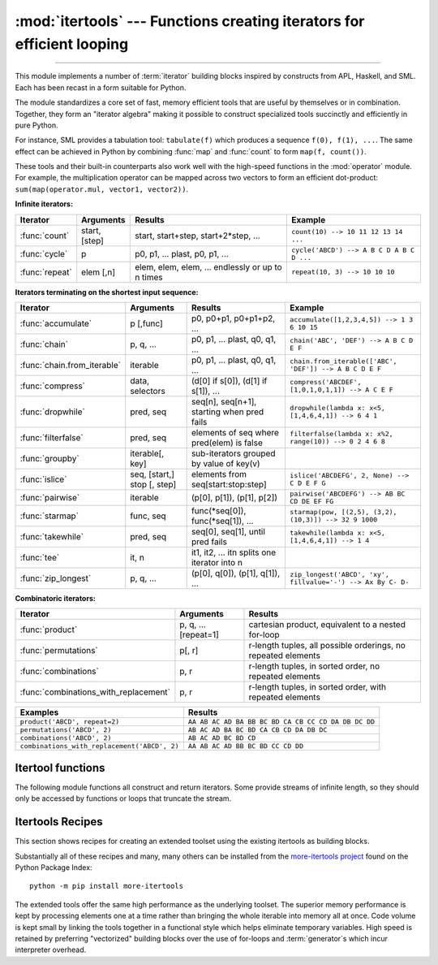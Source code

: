 :mod:`itertools` --- Functions creating iterators for efficient looping
=======================================================================

.. module:: itertools
   :synopsis: Functions creating iterators for efficient looping.

.. moduleauthor:: Raymond Hettinger <python@rcn.com>
.. sectionauthor:: Raymond Hettinger <python@rcn.com>

.. testsetup::

   from itertools import *

--------------

This module implements a number of :term:`iterator` building blocks inspired
by constructs from APL, Haskell, and SML.  Each has been recast in a form
suitable for Python.

The module standardizes a core set of fast, memory efficient tools that are
useful by themselves or in combination.  Together, they form an "iterator
algebra" making it possible to construct specialized tools succinctly and
efficiently in pure Python.

For instance, SML provides a tabulation tool: ``tabulate(f)`` which produces a
sequence ``f(0), f(1), ...``.  The same effect can be achieved in Python
by combining :func:`map` and :func:`count` to form ``map(f, count())``.

These tools and their built-in counterparts also work well with the high-speed
functions in the :mod:`operator` module.  For example, the multiplication
operator can be mapped across two vectors to form an efficient dot-product:
``sum(map(operator.mul, vector1, vector2))``.


**Infinite iterators:**

==================  =================       =================================================               =========================================
Iterator            Arguments               Results                                                         Example
==================  =================       =================================================               =========================================
:func:`count`       start, [step]           start, start+step, start+2*step, ...                            ``count(10) --> 10 11 12 13 14 ...``
:func:`cycle`       p                       p0, p1, ... plast, p0, p1, ...                                  ``cycle('ABCD') --> A B C D A B C D ...``
:func:`repeat`      elem [,n]               elem, elem, elem, ... endlessly or up to n times                ``repeat(10, 3) --> 10 10 10``
==================  =================       =================================================               =========================================

**Iterators terminating on the shortest input sequence:**

============================    ============================    =================================================   =============================================================
Iterator                        Arguments                       Results                                             Example
============================    ============================    =================================================   =============================================================
:func:`accumulate`              p [,func]                       p0, p0+p1, p0+p1+p2, ...                            ``accumulate([1,2,3,4,5]) --> 1 3 6 10 15``
:func:`chain`                   p, q, ...                       p0, p1, ... plast, q0, q1, ...                      ``chain('ABC', 'DEF') --> A B C D E F``
:func:`chain.from_iterable`     iterable                        p0, p1, ... plast, q0, q1, ...                      ``chain.from_iterable(['ABC', 'DEF']) --> A B C D E F``
:func:`compress`                data, selectors                 (d[0] if s[0]), (d[1] if s[1]), ...                 ``compress('ABCDEF', [1,0,1,0,1,1]) --> A C E F``
:func:`dropwhile`               pred, seq                       seq[n], seq[n+1], starting when pred fails          ``dropwhile(lambda x: x<5, [1,4,6,4,1]) --> 6 4 1``
:func:`filterfalse`             pred, seq                       elements of seq where pred(elem) is false           ``filterfalse(lambda x: x%2, range(10)) --> 0 2 4 6 8``
:func:`groupby`                 iterable[, key]                 sub-iterators grouped by value of key(v)
:func:`islice`                  seq, [start,] stop [, step]     elements from seq[start:stop:step]                  ``islice('ABCDEFG', 2, None) --> C D E F G``
:func:`pairwise`                iterable                        (p[0], p[1]), (p[1], p[2])                          ``pairwise('ABCDEFG') --> AB BC CD DE EF FG``
:func:`starmap`                 func, seq                       func(\*seq[0]), func(\*seq[1]), ...                 ``starmap(pow, [(2,5), (3,2), (10,3)]) --> 32 9 1000``
:func:`takewhile`               pred, seq                       seq[0], seq[1], until pred fails                    ``takewhile(lambda x: x<5, [1,4,6,4,1]) --> 1 4``
:func:`tee`                     it, n                           it1, it2, ... itn  splits one iterator into n
:func:`zip_longest`             p, q, ...                       (p[0], q[0]), (p[1], q[1]), ...                     ``zip_longest('ABCD', 'xy', fillvalue='-') --> Ax By C- D-``
============================    ============================    =================================================   =============================================================

**Combinatoric iterators:**

==============================================   ====================       =============================================================
Iterator                                         Arguments                  Results
==============================================   ====================       =============================================================
:func:`product`                                  p, q, ... [repeat=1]       cartesian product, equivalent to a nested for-loop
:func:`permutations`                             p[, r]                     r-length tuples, all possible orderings, no repeated elements
:func:`combinations`                             p, r                       r-length tuples, in sorted order, no repeated elements
:func:`combinations_with_replacement`            p, r                       r-length tuples, in sorted order, with repeated elements
==============================================   ====================       =============================================================

==============================================   =============================================================
Examples                                         Results
==============================================   =============================================================
``product('ABCD', repeat=2)``                    ``AA AB AC AD BA BB BC BD CA CB CC CD DA DB DC DD``
``permutations('ABCD', 2)``                      ``AB AC AD BA BC BD CA CB CD DA DB DC``
``combinations('ABCD', 2)``                      ``AB AC AD BC BD CD``
``combinations_with_replacement('ABCD', 2)``      ``AA AB AC AD BB BC BD CC CD DD``
==============================================   =============================================================


.. _itertools-functions:

Itertool functions
------------------

The following module functions all construct and return iterators. Some provide
streams of infinite length, so they should only be accessed by functions or
loops that truncate the stream.

.. function:: accumulate(iterable[, func, *, initial=None])

    Make an iterator that returns accumulated sums, or accumulated
    results of other binary functions (specified via the optional
    *func* argument).

    If *func* is supplied, it should be a function
    of two arguments. Elements of the input *iterable* may be any type
    that can be accepted as arguments to *func*. (For example, with
    the default operation of addition, elements may be any addable
    type including :class:`~decimal.Decimal` or
    :class:`~fractions.Fraction`.)

    Usually, the number of elements output matches the input iterable.
    However, if the keyword argument *initial* is provided, the
    accumulation leads off with the *initial* value so that the output
    has one more element than the input iterable.

    Roughly equivalent to::

        def accumulate(iterable, func=operator.add, *, initial=None):
            'Return running totals'
            # accumulate([1,2,3,4,5]) --> 1 3 6 10 15
            # accumulate([1,2,3,4,5], initial=100) --> 100 101 103 106 110 115
            # accumulate([1,2,3,4,5], operator.mul) --> 1 2 6 24 120
            it = iter(iterable)
            total = initial
            if initial is None:
                try:
                    total = next(it)
                except StopIteration:
                    return
            yield total
            for element in it:
                total = func(total, element)
                yield total

    There are a number of uses for the *func* argument.  It can be set to
    :func:`min` for a running minimum, :func:`max` for a running maximum, or
    :func:`operator.mul` for a running product.  Amortization tables can be
    built by accumulating interest and applying payments.  First-order
    `recurrence relations <https://en.wikipedia.org/wiki/Recurrence_relation>`_
    can be modeled by supplying the initial value in the iterable and using only
    the accumulated total in *func* argument::

      >>> data = [3, 4, 6, 2, 1, 9, 0, 7, 5, 8]
      >>> list(accumulate(data, operator.mul))     # running product
      [3, 12, 72, 144, 144, 1296, 0, 0, 0, 0]
      >>> list(accumulate(data, max))              # running maximum
      [3, 4, 6, 6, 6, 9, 9, 9, 9, 9]

      # Amortize a 5% loan of 1000 with 4 annual payments of 90
      >>> cashflows = [1000, -90, -90, -90, -90]
      >>> list(accumulate(cashflows, lambda bal, pmt: bal*1.05 + pmt))
      [1000, 960.0, 918.0, 873.9000000000001, 827.5950000000001]

      # Chaotic recurrence relation https://en.wikipedia.org/wiki/Logistic_map
      >>> logistic_map = lambda x, _:  r * x * (1 - x)
      >>> r = 3.8
      >>> x0 = 0.4
      >>> inputs = repeat(x0, 36)     # only the initial value is used
      >>> [format(x, '.2f') for x in accumulate(inputs, logistic_map)]
      ['0.40', '0.91', '0.30', '0.81', '0.60', '0.92', '0.29', '0.79', '0.63',
       '0.88', '0.39', '0.90', '0.33', '0.84', '0.52', '0.95', '0.18', '0.57',
       '0.93', '0.25', '0.71', '0.79', '0.63', '0.88', '0.39', '0.91', '0.32',
       '0.83', '0.54', '0.95', '0.20', '0.60', '0.91', '0.30', '0.80', '0.60']

    See :func:`functools.reduce` for a similar function that returns only the
    final accumulated value.

    .. versionadded:: 3.2

    .. versionchanged:: 3.3
       Added the optional *func* parameter.

    .. versionchanged:: 3.8
       Added the optional *initial* parameter.

.. function:: chain(*iterables)

   Make an iterator that returns elements from the first iterable until it is
   exhausted, then proceeds to the next iterable, until all of the iterables are
   exhausted.  Used for treating consecutive sequences as a single sequence.
   Roughly equivalent to::

      def chain(*iterables):
          # chain('ABC', 'DEF') --> A B C D E F
          for it in iterables:
              for element in it:
                  yield element


.. classmethod:: chain.from_iterable(iterable)

   Alternate constructor for :func:`chain`.  Gets chained inputs from a
   single iterable argument that is evaluated lazily.  Roughly equivalent to::

      def from_iterable(iterables):
          # chain.from_iterable(['ABC', 'DEF']) --> A B C D E F
          for it in iterables:
              for element in it:
                  yield element


.. function:: combinations(iterable, r)

   Return *r* length subsequences of elements from the input *iterable*.

   The combination tuples are emitted in lexicographic ordering according to
   the order of the input *iterable*. So, if the input *iterable* is sorted,
   the combination tuples will be produced in sorted order.

   Elements are treated as unique based on their position, not on their
   value.  So if the input elements are unique, there will be no repeat
   values in each combination.

   Roughly equivalent to::

        def combinations(iterable, r):
            # combinations('ABCD', 2) --> AB AC AD BC BD CD
            # combinations(range(4), 3) --> 012 013 023 123
            pool = tuple(iterable)
            n = len(pool)
            if r > n:
                return
            indices = list(range(r))
            yield tuple(pool[i] for i in indices)
            while True:
                for i in reversed(range(r)):
                    if indices[i] != i + n - r:
                        break
                else:
                    return
                indices[i] += 1
                for j in range(i+1, r):
                    indices[j] = indices[j-1] + 1
                yield tuple(pool[i] for i in indices)

   The code for :func:`combinations` can be also expressed as a subsequence
   of :func:`permutations` after filtering entries where the elements are not
   in sorted order (according to their position in the input pool)::

        def combinations(iterable, r):
            pool = tuple(iterable)
            n = len(pool)
            for indices in permutations(range(n), r):
                if sorted(indices) == list(indices):
                    yield tuple(pool[i] for i in indices)

   The number of items returned is ``n! / r! / (n-r)!`` when ``0 <= r <= n``
   or zero when ``r > n``.

.. function:: combinations_with_replacement(iterable, r)

   Return *r* length subsequences of elements from the input *iterable*
   allowing individual elements to be repeated more than once.

   The combination tuples are emitted in lexicographic ordering according to
   the order of the input *iterable*. So, if the input *iterable* is sorted,
   the combination tuples will be produced in sorted order.

   Elements are treated as unique based on their position, not on their
   value.  So if the input elements are unique, the generated combinations
   will also be unique.

   Roughly equivalent to::

        def combinations_with_replacement(iterable, r):
            # combinations_with_replacement('ABC', 2) --> AA AB AC BB BC CC
            pool = tuple(iterable)
            n = len(pool)
            if not n and r:
                return
            indices = [0] * r
            yield tuple(pool[i] for i in indices)
            while True:
                for i in reversed(range(r)):
                    if indices[i] != n - 1:
                        break
                else:
                    return
                indices[i:] = [indices[i] + 1] * (r - i)
                yield tuple(pool[i] for i in indices)

   The code for :func:`combinations_with_replacement` can be also expressed as
   a subsequence of :func:`product` after filtering entries where the elements
   are not in sorted order (according to their position in the input pool)::

        def combinations_with_replacement(iterable, r):
            pool = tuple(iterable)
            n = len(pool)
            for indices in product(range(n), repeat=r):
                if sorted(indices) == list(indices):
                    yield tuple(pool[i] for i in indices)

   The number of items returned is ``(n+r-1)! / r! / (n-1)!`` when ``n > 0``.

   .. versionadded:: 3.1


.. function:: compress(data, selectors)

   Make an iterator that filters elements from *data* returning only those that
   have a corresponding element in *selectors* that evaluates to ``True``.
   Stops when either the *data* or *selectors* iterables has been exhausted.
   Roughly equivalent to::

       def compress(data, selectors):
           # compress('ABCDEF', [1,0,1,0,1,1]) --> A C E F
           return (d for d, s in zip(data, selectors) if s)

   .. versionadded:: 3.1


.. function:: count(start=0, step=1)

   Make an iterator that returns evenly spaced values starting with number *start*. Often
   used as an argument to :func:`map` to generate consecutive data points.
   Also, used with :func:`zip` to add sequence numbers.  Roughly equivalent to::

      def count(start=0, step=1):
          # count(10) --> 10 11 12 13 14 ...
          # count(2.5, 0.5) -> 2.5 3.0 3.5 ...
          n = start
          while True:
              yield n
              n += step

   When counting with floating point numbers, better accuracy can sometimes be
   achieved by substituting multiplicative code such as: ``(start + step * i
   for i in count())``.

   .. versionchanged:: 3.1
      Added *step* argument and allowed non-integer arguments.

.. function:: cycle(iterable)

   Make an iterator returning elements from the iterable and saving a copy of each.
   When the iterable is exhausted, return elements from the saved copy.  Repeats
   indefinitely.  Roughly equivalent to::

      def cycle(iterable):
          # cycle('ABCD') --> A B C D A B C D A B C D ...
          saved = []
          for element in iterable:
              yield element
              saved.append(element)
          while saved:
              for element in saved:
                    yield element

   Note, this member of the toolkit may require significant auxiliary storage
   (depending on the length of the iterable).


.. function:: dropwhile(predicate, iterable)

   Make an iterator that drops elements from the iterable as long as the predicate
   is true; afterwards, returns every element.  Note, the iterator does not produce
   *any* output until the predicate first becomes false, so it may have a lengthy
   start-up time.  Roughly equivalent to::

      def dropwhile(predicate, iterable):
          # dropwhile(lambda x: x<5, [1,4,6,4,1]) --> 6 4 1
          iterable = iter(iterable)
          for x in iterable:
              if not predicate(x):
                  yield x
                  break
          for x in iterable:
              yield x

.. function:: filterfalse(predicate, iterable)

   Make an iterator that filters elements from iterable returning only those for
   which the predicate is ``False``. If *predicate* is ``None``, return the items
   that are false. Roughly equivalent to::

      def filterfalse(predicate, iterable):
          # filterfalse(lambda x: x%2, range(10)) --> 0 2 4 6 8
          if predicate is None:
              predicate = bool
          for x in iterable:
              if not predicate(x):
                  yield x


.. function:: groupby(iterable, key=None)

   Make an iterator that returns consecutive keys and groups from the *iterable*.
   The *key* is a function computing a key value for each element.  If not
   specified or is ``None``, *key* defaults to an identity function and returns
   the element unchanged.  Generally, the iterable needs to already be sorted on
   the same key function.

   The operation of :func:`groupby` is similar to the ``uniq`` filter in Unix.  It
   generates a break or new group every time the value of the key function changes
   (which is why it is usually necessary to have sorted the data using the same key
   function).  That behavior differs from SQL's GROUP BY which aggregates common
   elements regardless of their input order.

   The returned group is itself an iterator that shares the underlying iterable
   with :func:`groupby`.  Because the source is shared, when the :func:`groupby`
   object is advanced, the previous group is no longer visible.  So, if that data
   is needed later, it should be stored as a list::

      groups = []
      uniquekeys = []
      data = sorted(data, key=keyfunc)
      for k, g in groupby(data, keyfunc):
          groups.append(list(g))      # Store group iterator as a list
          uniquekeys.append(k)

   :func:`groupby` is roughly equivalent to::

      class groupby:
          # [k for k, g in groupby('AAAABBBCCDAABBB')] --> A B C D A B
          # [list(g) for k, g in groupby('AAAABBBCCD')] --> AAAA BBB CC D
          def __init__(self, iterable, key=None):
              if key is None:
                  key = lambda x: x
              self.keyfunc = key
              self.it = iter(iterable)
              self.tgtkey = self.currkey = self.currvalue = object()
          def __iter__(self):
              return self
          def __next__(self):
              self.id = object()
              while self.currkey == self.tgtkey:
                  self.currvalue = next(self.it)    # Exit on StopIteration
                  self.currkey = self.keyfunc(self.currvalue)
              self.tgtkey = self.currkey
              return (self.currkey, self._grouper(self.tgtkey, self.id))
          def _grouper(self, tgtkey, id):
              while self.id is id and self.currkey == tgtkey:
                  yield self.currvalue
                  try:
                      self.currvalue = next(self.it)
                  except StopIteration:
                      return
                  self.currkey = self.keyfunc(self.currvalue)


.. function:: islice(iterable, stop)
              islice(iterable, start, stop[, step])

   Make an iterator that returns selected elements from the iterable. If *start* is
   non-zero, then elements from the iterable are skipped until start is reached.
   Afterward, elements are returned consecutively unless *step* is set higher than
   one which results in items being skipped.  If *stop* is ``None``, then iteration
   continues until the iterator is exhausted, if at all; otherwise, it stops at the
   specified position.  Unlike regular slicing, :func:`islice` does not support
   negative values for *start*, *stop*, or *step*.  Can be used to extract related
   fields from data where the internal structure has been flattened (for example, a
   multi-line report may list a name field on every third line).  Roughly equivalent to::

      def islice(iterable, *args):
          # islice('ABCDEFG', 2) --> A B
          # islice('ABCDEFG', 2, 4) --> C D
          # islice('ABCDEFG', 2, None) --> C D E F G
          # islice('ABCDEFG', 0, None, 2) --> A C E G
          s = slice(*args)
          start, stop, step = s.start or 0, s.stop or sys.maxsize, s.step or 1
          it = iter(range(start, stop, step))
          try:
              nexti = next(it)
          except StopIteration:
              # Consume *iterable* up to the *start* position.
              for i, element in zip(range(start), iterable):
                  pass
              return
          try:
              for i, element in enumerate(iterable):
                  if i == nexti:
                      yield element
                      nexti = next(it)
          except StopIteration:
              # Consume to *stop*.
              for i, element in zip(range(i + 1, stop), iterable):
                  pass

   If *start* is ``None``, then iteration starts at zero. If *step* is ``None``,
   then the step defaults to one.

.. function:: pairwise(iterable)

   Return successive overlapping pairs taken from the input *iterable*.

   The number of 2-tuples in the output iterator will be one fewer than the
   number of inputs.  It will be empty if the input iterable has fewer than
   two values.

   Roughly equivalent to::

        def pairwise(iterable):
            # pairwise('ABCDEFG') --> AB BC CD DE EF FG
            a, b = tee(iterable)
            next(b, None)
            return zip(a, b)

   .. versionadded:: 3.10


.. function:: permutations(iterable, r=None)

   Return successive *r* length permutations of elements in the *iterable*.

   If *r* is not specified or is ``None``, then *r* defaults to the length
   of the *iterable* and all possible full-length permutations
   are generated.

   The permutation tuples are emitted in lexicographic ordering according to
   the order of the input *iterable*. So, if the input *iterable* is sorted,
   the combination tuples will be produced in sorted order.

   Elements are treated as unique based on their position, not on their
   value.  So if the input elements are unique, there will be no repeat
   values in each permutation.

   Roughly equivalent to::

        def permutations(iterable, r=None):
            # permutations('ABCD', 2) --> AB AC AD BA BC BD CA CB CD DA DB DC
            # permutations(range(3)) --> 012 021 102 120 201 210
            pool = tuple(iterable)
            n = len(pool)
            r = n if r is None else r
            if r > n:
                return
            indices = list(range(n))
            cycles = list(range(n, n-r, -1))
            yield tuple(pool[i] for i in indices[:r])
            while n:
                for i in reversed(range(r)):
                    cycles[i] -= 1
                    if cycles[i] == 0:
                        indices[i:] = indices[i+1:] + indices[i:i+1]
                        cycles[i] = n - i
                    else:
                        j = cycles[i]
                        indices[i], indices[-j] = indices[-j], indices[i]
                        yield tuple(pool[i] for i in indices[:r])
                        break
                else:
                    return

   The code for :func:`permutations` can be also expressed as a subsequence of
   :func:`product`, filtered to exclude entries with repeated elements (those
   from the same position in the input pool)::

        def permutations(iterable, r=None):
            pool = tuple(iterable)
            n = len(pool)
            r = n if r is None else r
            for indices in product(range(n), repeat=r):
                if len(set(indices)) == r:
                    yield tuple(pool[i] for i in indices)

   The number of items returned is ``n! / (n-r)!`` when ``0 <= r <= n``
   or zero when ``r > n``.

.. function:: product(*iterables, repeat=1)

   Cartesian product of input iterables.

   Roughly equivalent to nested for-loops in a generator expression. For example,
   ``product(A, B)`` returns the same as ``((x,y) for x in A for y in B)``.

   The nested loops cycle like an odometer with the rightmost element advancing
   on every iteration.  This pattern creates a lexicographic ordering so that if
   the input's iterables are sorted, the product tuples are emitted in sorted
   order.

   To compute the product of an iterable with itself, specify the number of
   repetitions with the optional *repeat* keyword argument.  For example,
   ``product(A, repeat=4)`` means the same as ``product(A, A, A, A)``.

   This function is roughly equivalent to the following code, except that the
   actual implementation does not build up intermediate results in memory::

       def product(*args, repeat=1):
           # product('ABCD', 'xy') --> Ax Ay Bx By Cx Cy Dx Dy
           # product(range(2), repeat=3) --> 000 001 010 011 100 101 110 111
           pools = [tuple(pool) for pool in args] * repeat
           result = [[]]
           for pool in pools:
               result = [x+[y] for x in result for y in pool]
           for prod in result:
               yield tuple(prod)

   Before :func:`product` runs, it completely consumes the input iterables,
   keeping pools of values in memory to generate the products.  Accordingly,
   it is only useful with finite inputs.

.. function:: repeat(object[, times])

   Make an iterator that returns *object* over and over again. Runs indefinitely
   unless the *times* argument is specified. Used as argument to :func:`map` for
   invariant parameters to the called function.  Also used with :func:`zip` to
   create an invariant part of a tuple record.

   Roughly equivalent to::

      def repeat(object, times=None):
          # repeat(10, 3) --> 10 10 10
          if times is None:
              while True:
                  yield object
          else:
              for i in range(times):
                  yield object

   A common use for *repeat* is to supply a stream of constant values to *map*
   or *zip*::

      >>> list(map(pow, range(10), repeat(2)))
      [0, 1, 4, 9, 16, 25, 36, 49, 64, 81]

.. function:: starmap(function, iterable)

   Make an iterator that computes the function using arguments obtained from
   the iterable.  Used instead of :func:`map` when argument parameters are already
   grouped in tuples from a single iterable (the data has been "pre-zipped").  The
   difference between :func:`map` and :func:`starmap` parallels the distinction
   between ``function(a,b)`` and ``function(*c)``. Roughly equivalent to::

      def starmap(function, iterable):
          # starmap(pow, [(2,5), (3,2), (10,3)]) --> 32 9 1000
          for args in iterable:
              yield function(*args)


.. function:: takewhile(predicate, iterable)

   Make an iterator that returns elements from the iterable as long as the
   predicate is true.  Roughly equivalent to::

      def takewhile(predicate, iterable):
          # takewhile(lambda x: x<5, [1,4,6,4,1]) --> 1 4
          for x in iterable:
              if predicate(x):
                  yield x
              else:
                  break


.. function:: tee(iterable, n=2)

   Return *n* independent iterators from a single iterable.

   The following Python code helps explain what *tee* does (although the actual
   implementation is more complex and uses only a single underlying
   :abbr:`FIFO (first-in, first-out)` queue).

   Roughly equivalent to::

        def tee(iterable, n=2):
            it = iter(iterable)
            deques = [collections.deque() for i in range(n)]
            def gen(mydeque):
                while True:
                    if not mydeque:             # when the local deque is empty
                        try:
                            newval = next(it)   # fetch a new value and
                        except StopIteration:
                            return
                        for d in deques:        # load it to all the deques
                            d.append(newval)
                    yield mydeque.popleft()
            return tuple(gen(d) for d in deques)

   Once :func:`tee` has made a split, the original *iterable* should not be
   used anywhere else; otherwise, the *iterable* could get advanced without
   the tee objects being informed.

   ``tee`` iterators are not threadsafe. A :exc:`RuntimeError` may be
   raised when using simultaneously iterators returned by the same :func:`tee`
   call, even if the original *iterable* is threadsafe.

   This itertool may require significant auxiliary storage (depending on how
   much temporary data needs to be stored). In general, if one iterator uses
   most or all of the data before another iterator starts, it is faster to use
   :func:`list` instead of :func:`tee`.


.. function:: zip_longest(*iterables, fillvalue=None)

   Make an iterator that aggregates elements from each of the iterables. If the
   iterables are of uneven length, missing values are filled-in with *fillvalue*.
   Iteration continues until the longest iterable is exhausted.  Roughly equivalent to::

      def zip_longest(*args, fillvalue=None):
          # zip_longest('ABCD', 'xy', fillvalue='-') --> Ax By C- D-
          iterators = [iter(it) for it in args]
          num_active = len(iterators)
          if not num_active:
              return
          while True:
              values = []
              for i, it in enumerate(iterators):
                  try:
                      value = next(it)
                  except StopIteration:
                      num_active -= 1
                      if not num_active:
                          return
                      iterators[i] = repeat(fillvalue)
                      value = fillvalue
                  values.append(value)
              yield tuple(values)

   If one of the iterables is potentially infinite, then the :func:`zip_longest`
   function should be wrapped with something that limits the number of calls
   (for example :func:`islice` or :func:`takewhile`).  If not specified,
   *fillvalue* defaults to ``None``.


.. _itertools-recipes:

Itertools Recipes
-----------------

This section shows recipes for creating an extended toolset using the existing
itertools as building blocks.

Substantially all of these recipes and many, many others can be installed from
the `more-itertools project <https://pypi.org/project/more-itertools/>`_ found
on the Python Package Index::

    python -m pip install more-itertools

The extended tools offer the same high performance as the underlying toolset.
The superior memory performance is kept by processing elements one at a time
rather than bringing the whole iterable into memory all at once. Code volume is
kept small by linking the tools together in a functional style which helps
eliminate temporary variables.  High speed is retained by preferring
"vectorized" building blocks over the use of for-loops and :term:`generator`\s
which incur interpreter overhead.

.. testcode::

   def take(n, iterable):
       "Return first n items of the iterable as a list"
       return list(islice(iterable, n))

   def prepend(value, iterator):
       "Prepend a single value in front of an iterator"
       # prepend(1, [2, 3, 4]) -> 1 2 3 4
       return chain([value], iterator)

   def tabulate(function, start=0):
       "Return function(0), function(1), ..."
       return map(function, count(start))

   def tail(n, iterable):
       "Return an iterator over the last n items"
       # tail(3, 'ABCDEFG') --> E F G
       return iter(collections.deque(iterable, maxlen=n))

   def consume(iterator, n=None):
       "Advance the iterator n-steps ahead. If n is None, consume entirely."
       # Use functions that consume iterators at C speed.
       if n is None:
           # feed the entire iterator into a zero-length deque
           collections.deque(iterator, maxlen=0)
       else:
           # advance to the empty slice starting at position n
           next(islice(iterator, n, n), None)

   def nth(iterable, n, default=None):
       "Returns the nth item or a default value"
       return next(islice(iterable, n, None), default)

   def all_equal(iterable):
       "Returns True if all the elements are equal to each other"
       g = groupby(iterable)
       return next(g, True) and not next(g, False)

   def quantify(iterable, pred=bool):
       "Count how many times the predicate is true"
       return sum(map(pred, iterable))

   def pad_none(iterable):
       """Returns the sequence elements and then returns None indefinitely.

       Useful for emulating the behavior of the built-in map() function.
       """
       return chain(iterable, repeat(None))

   def ncycles(iterable, n):
       "Returns the sequence elements n times"
       return chain.from_iterable(repeat(tuple(iterable), n))

   def dotproduct(vec1, vec2):
       return sum(map(operator.mul, vec1, vec2))

   def convolve(signal, kernel):
       # See:  https://betterexplained.com/articles/intuitive-convolution/
       # convolve(data, [0.25, 0.25, 0.25, 0.25]) --> Moving average (blur)
       # convolve(data, [1, -1]) --> 1st finite difference (1st derivative)
       # convolve(data, [1, -2, 1]) --> 2nd finite difference (2nd derivative)
       kernel = tuple(kernel)[::-1]
       n = len(kernel)
       window = collections.deque([0], maxlen=n) * n
       for x in chain(signal, repeat(0, n-1)):
           window.append(x)
           yield sum(map(operator.mul, kernel, window))

   def polynomial_from_roots(roots):
       """Compute a polynomial's coefficients from its roots.

          (x - 5) (x + 4) (x - 3)  expands to:   x³ -4x² -17x + 60
       """
       # polynomial_from_roots([5, -4, 3]) --> [1, -4, -17, 60]
       roots = list(map(operator.neg, roots))
       return [
           sum(map(math.prod, combinations(roots, k)))
           for k in range(len(roots) + 1)
       ]

   def flatten(list_of_lists):
       "Flatten one level of nesting"
       return chain.from_iterable(list_of_lists)

   def repeatfunc(func, times=None, *args):
       """Repeat calls to func with specified arguments.

       Example:  repeatfunc(random.random)
       """
       if times is None:
           return starmap(func, repeat(args))
       return starmap(func, repeat(args, times))

   def grouper(iterable, n, *, incomplete='fill', fillvalue=None):
       "Collect data into non-overlapping fixed-length chunks or blocks"
       # grouper('ABCDEFG', 3, fillvalue='x') --> ABC DEF Gxx
       # grouper('ABCDEFG', 3, incomplete='strict') --> ABC DEF ValueError
       # grouper('ABCDEFG', 3, incomplete='ignore') --> ABC DEF
       args = [iter(iterable)] * n
       if incomplete == 'fill':
           return zip_longest(*args, fillvalue=fillvalue)
       if incomplete == 'strict':
           return zip(*args, strict=True)
       if incomplete == 'ignore':
           return zip(*args)
       else:
           raise ValueError('Expected fill, strict, or ignore')

   def triplewise(iterable):
       "Return overlapping triplets from an iterable"
       # triplewise('ABCDEFG') -> ABC BCD CDE DEF EFG
       for (a, _), (b, c) in pairwise(pairwise(iterable)):
           yield a, b, c

   def sliding_window(iterable, n):
       # sliding_window('ABCDEFG', 4) -> ABCD BCDE CDEF DEFG
       it = iter(iterable)
       window = collections.deque(islice(it, n), maxlen=n)
       if len(window) == n:
           yield tuple(window)
       for x in it:
           window.append(x)
           yield tuple(window)

   def roundrobin(*iterables):
       "roundrobin('ABC', 'D', 'EF') --> A D E B F C"
       # Recipe credited to George Sakkis
       num_active = len(iterables)
       nexts = cycle(iter(it).__next__ for it in iterables)
       while num_active:
           try:
               for next in nexts:
                   yield next()
           except StopIteration:
               # Remove the iterator we just exhausted from the cycle.
               num_active -= 1
               nexts = cycle(islice(nexts, num_active))

   def partition(pred, iterable):
       "Use a predicate to partition entries into false entries and true entries"
       # partition(is_odd, range(10)) --> 0 2 4 6 8   and  1 3 5 7 9
       t1, t2 = tee(iterable)
       return filterfalse(pred, t1), filter(pred, t2)

   def before_and_after(predicate, it):
       """ Variant of takewhile() that allows complete
           access to the remainder of the iterator.

           >>> it = iter('ABCdEfGhI')
           >>> all_upper, remainder = before_and_after(str.isupper, it)
           >>> ''.join(all_upper)
           'ABC'
           >>> ''.join(remainder)     # takewhile() would lose the 'd'
           'dEfGhI'

           Note that the first iterator must be fully
           consumed before the second iterator can
           generate valid results.
       """
       it = iter(it)
       transition = []
       def true_iterator():
           for elem in it:
               if predicate(elem):
                   yield elem
               else:
                   transition.append(elem)
                   return
       def remainder_iterator():
           yield from transition
           yield from it
       return true_iterator(), remainder_iterator()

   def subslices(seq):
       "Return all contiguous non-empty subslices of a sequence"
       # subslices('ABCD') --> A AB ABC ABCD B BC BCD C CD D
       slices = starmap(slice, combinations(range(len(seq) + 1), 2))
       return map(operator.getitem, repeat(seq), slices)

   def powerset(iterable):
       "powerset([1,2,3]) --> () (1,) (2,) (3,) (1,2) (1,3) (2,3) (1,2,3)"
       s = list(iterable)
       return chain.from_iterable(combinations(s, r) for r in range(len(s)+1))

   def unique_everseen(iterable, key=None):
       "List unique elements, preserving order. Remember all elements ever seen."
       # unique_everseen('AAAABBBCCDAABBB') --> A B C D
       # unique_everseen('ABBCcAD', str.lower) --> A B C D
       seen = set()
       seen_add = seen.add
       if key is None:
           for element in filterfalse(seen.__contains__, iterable):
               seen_add(element)
               yield element
       else:
           for element in iterable:
               k = key(element)
               if k not in seen:
                   seen_add(k)
                   yield element

   def unique_justseen(iterable, key=None):
       "List unique elements, preserving order. Remember only the element just seen."
       # unique_justseen('AAAABBBCCDAABBB') --> A B C D A B
       # unique_justseen('ABBCcAD', str.lower) --> A B C A D
       return map(next, map(operator.itemgetter(1), groupby(iterable, key)))

   def iter_except(func, exception, first=None):
       """ Call a function repeatedly until an exception is raised.

       Converts a call-until-exception interface to an iterator interface.
       Like builtins.iter(func, sentinel) but uses an exception instead
       of a sentinel to end the loop.

       Examples:
           iter_except(functools.partial(heappop, h), IndexError)   # priority queue iterator
           iter_except(d.popitem, KeyError)                         # non-blocking dict iterator
           iter_except(d.popleft, IndexError)                       # non-blocking deque iterator
           iter_except(q.get_nowait, Queue.Empty)                   # loop over a producer Queue
           iter_except(s.pop, KeyError)                             # non-blocking set iterator

       """
       try:
           if first is not None:
               yield first()            # For database APIs needing an initial cast to db.first()
           while True:
               yield func()
       except exception:
           pass

   def first_true(iterable, default=False, pred=None):
       """Returns the first true value in the iterable.

       If no true value is found, returns *default*

       If *pred* is not None, returns the first item
       for which pred(item) is true.

       """
       # first_true([a,b,c], x) --> a or b or c or x
       # first_true([a,b], x, f) --> a if f(a) else b if f(b) else x
       return next(filter(pred, iterable), default)

   def random_product(*args, repeat=1):
       "Random selection from itertools.product(*args, **kwds)"
       pools = [tuple(pool) for pool in args] * repeat
       return tuple(map(random.choice, pools))

   def random_permutation(iterable, r=None):
       "Random selection from itertools.permutations(iterable, r)"
       pool = tuple(iterable)
       r = len(pool) if r is None else r
       return tuple(random.sample(pool, r))

   def random_combination(iterable, r):
       "Random selection from itertools.combinations(iterable, r)"
       pool = tuple(iterable)
       n = len(pool)
       indices = sorted(random.sample(range(n), r))
       return tuple(pool[i] for i in indices)

   def random_combination_with_replacement(iterable, r):
       "Random selection from itertools.combinations_with_replacement(iterable, r)"
       pool = tuple(iterable)
       n = len(pool)
       indices = sorted(random.choices(range(n), k=r))
       return tuple(pool[i] for i in indices)

   def nth_combination(iterable, r, index):
       "Equivalent to list(combinations(iterable, r))[index]"
       pool = tuple(iterable)
       n = len(pool)
       c = math.comb(n, r)
       if index < 0:
           index += c
       if index < 0 or index >= c:
           raise IndexError
       result = []
       while r:
           c, n, r = c*r//n, n-1, r-1
           while index >= c:
               index -= c
               c, n = c*(n-r)//n, n-1
           result.append(pool[-1-n])
       return tuple(result)

.. doctest::
    :hide:

    These examples no longer appear in the docs but are guaranteed
    to keep working.

    >>> amounts = [120.15, 764.05, 823.14]
    >>> for checknum, amount in zip(count(1200), amounts):
    ...     print('Check %d is for $%.2f' % (checknum, amount))
    ...
    Check 1200 is for $120.15
    Check 1201 is for $764.05
    Check 1202 is for $823.14

    >>> import operator
    >>> for cube in map(operator.pow, range(1,4), repeat(3)):
    ...    print(cube)
    ...
    1
    8
    27

    >>> reportlines = ['EuroPython', 'Roster', '', 'alex', '', 'laura', '', 'martin', '', 'walter', '', 'samuele']
    >>> for name in islice(reportlines, 3, None, 2):
    ...    print(name.title())
    ...
    Alex
    Laura
    Martin
    Walter
    Samuele

    >>> from operator import itemgetter
    >>> d = dict(a=1, b=2, c=1, d=2, e=1, f=2, g=3)
    >>> di = sorted(sorted(d.items()), key=itemgetter(1))
    >>> for k, g in groupby(di, itemgetter(1)):
    ...     print(k, list(map(itemgetter(0), g)))
    ...
    1 ['a', 'c', 'e']
    2 ['b', 'd', 'f']
    3 ['g']

    # Find runs of consecutive numbers using groupby.  The key to the solution
    # is differencing with a range so that consecutive numbers all appear in
    # same group.
    >>> data = [ 1,  4,5,6, 10, 15,16,17,18, 22, 25,26,27,28]
    >>> for k, g in groupby(enumerate(data), lambda t:t[0]-t[1]):
    ...     print(list(map(operator.itemgetter(1), g)))
    ...
    [1]
    [4, 5, 6]
    [10]
    [15, 16, 17, 18]
    [22]
    [25, 26, 27, 28]

    Now, we test all of the itertool recipes

    >>> import operator
    >>> import collections
    >>> import math

    >>> take(10, count())
    [0, 1, 2, 3, 4, 5, 6, 7, 8, 9]

    >>> list(prepend(1, [2, 3, 4]))
    [1, 2, 3, 4]

    >>> list(enumerate('abc'))
    [(0, 'a'), (1, 'b'), (2, 'c')]

    >>> list(islice(tabulate(lambda x: 2*x), 4))
    [0, 2, 4, 6]

    >>> list(tail(3, 'ABCDEFG'))
    ['E', 'F', 'G']

    >>> it = iter(range(10))
    >>> consume(it, 3)
    >>> next(it)
    3
    >>> consume(it)
    >>> next(it, 'Done')
    'Done'

    >>> nth('abcde', 3)
    'd'

    >>> nth('abcde', 9) is None
    True

    >>> [all_equal(s) for s in ('', 'A', 'AAAA', 'AAAB', 'AAABA')]
    [True, True, True, False, False]

    >>> quantify(range(99), lambda x: x%2==0)
    50

    >>> quantify([True, False, False, True, True])
    3

    >>> quantify(range(12), pred=lambda x: x%2==1)
    6

    >>> a = [[1, 2, 3], [4, 5, 6]]
    >>> list(flatten(a))
    [1, 2, 3, 4, 5, 6]

    >>> list(repeatfunc(pow, 5, 2, 3))
    [8, 8, 8, 8, 8]

    >>> import random
    >>> take(5, map(int, repeatfunc(random.random)))
    [0, 0, 0, 0, 0]

    >>> list(islice(pad_none('abc'), 0, 6))
    ['a', 'b', 'c', None, None, None]

    >>> list(ncycles('abc', 3))
    ['a', 'b', 'c', 'a', 'b', 'c', 'a', 'b', 'c']

    >>> dotproduct([1,2,3], [4,5,6])
    32

    >>> data = [20, 40, 24, 32, 20, 28, 16]
    >>> list(convolve(data, [0.25, 0.25, 0.25, 0.25]))
    [5.0, 15.0, 21.0, 29.0, 29.0, 26.0, 24.0, 16.0, 11.0, 4.0]
    >>> list(convolve(data, [1, -1]))
    [20, 20, -16, 8, -12, 8, -12, -16]
    >>> list(convolve(data, [1, -2, 1]))
    [20, 0, -36, 24, -20, 20, -20, -4, 16]

    >>> polynomial_from_roots([5, -4, 3])
    [1, -4, -17, 60]
    >>> factored = lambda x: (x - 5) * (x + 4) * (x - 3)
    >>> expanded = lambda x: x**3 -4*x**2 -17*x + 60
    >>> all(factored(x) == expanded(x) for x in range(-10, 11))
    True

    >>> list(flatten([('a', 'b'), (), ('c', 'd', 'e'), ('f',), ('g', 'h', 'i')]))
    ['a', 'b', 'c', 'd', 'e', 'f', 'g', 'h', 'i']

    >>> import random
    >>> random.seed(85753098575309)
    >>> list(repeatfunc(random.random, 3))
    [0.16370491282496968, 0.45889608687313455, 0.3747076837820118]
    >>> list(repeatfunc(chr, 3, 65))
    ['A', 'A', 'A']
    >>> list(repeatfunc(pow, 3, 2, 5))
    [32, 32, 32]

    >>> list(grouper('abcdefg', 3, fillvalue='x'))
    [('a', 'b', 'c'), ('d', 'e', 'f'), ('g', 'x', 'x')]

    >>> it = grouper('abcdefg', 3, incomplete='strict')
    >>> next(it)
    ('a', 'b', 'c')
    >>> next(it)
    ('d', 'e', 'f')
    >>> next(it)
    Traceback (most recent call last):
      ...
    ValueError: zip() argument 2 is shorter than argument 1

    >>> list(grouper('abcdefg', n=3, incomplete='ignore'))
    [('a', 'b', 'c'), ('d', 'e', 'f')]

    >>> list(triplewise('ABCDEFG'))
    [('A', 'B', 'C'), ('B', 'C', 'D'), ('C', 'D', 'E'), ('D', 'E', 'F'), ('E', 'F', 'G')]

    >>> list(sliding_window('ABCDEFG', 4))
    [('A', 'B', 'C', 'D'), ('B', 'C', 'D', 'E'), ('C', 'D', 'E', 'F'), ('D', 'E', 'F', 'G')]

    >>> list(roundrobin('abc', 'd', 'ef'))
    ['a', 'd', 'e', 'b', 'f', 'c']

    >>> def is_odd(x):
    ...     return x % 2 == 1

    >>> evens, odds = partition(is_odd, range(10))
    >>> list(evens)
    [0, 2, 4, 6, 8]
    >>> list(odds)
    [1, 3, 5, 7, 9]

    >>> it = iter('ABCdEfGhI')
    >>> all_upper, remainder = before_and_after(str.isupper, it)
    >>> ''.join(all_upper)
    'ABC'
    >>> ''.join(remainder)
    'dEfGhI'

    >>> list(subslices('ABCD'))
    ['A', 'AB', 'ABC', 'ABCD', 'B', 'BC', 'BCD', 'C', 'CD', 'D']

    >>> list(powerset([1,2,3]))
    [(), (1,), (2,), (3,), (1, 2), (1, 3), (2, 3), (1, 2, 3)]

    >>> all(len(list(powerset(range(n)))) == 2**n for n in range(18))
    True

    >>> list(powerset('abcde')) == sorted(sorted(set(powerset('abcde'))), key=len)
    True

    >>> list(unique_everseen('AAAABBBCCDAABBB'))
    ['A', 'B', 'C', 'D']

    >>> list(unique_everseen('ABBCcAD', str.lower))
    ['A', 'B', 'C', 'D']

    >>> list(unique_justseen('AAAABBBCCDAABBB'))
    ['A', 'B', 'C', 'D', 'A', 'B']

    >>> list(unique_justseen('ABBCcAD', str.lower))
    ['A', 'B', 'C', 'A', 'D']

    >>> d = dict(a=1, b=2, c=3)
    >>> it = iter_except(d.popitem, KeyError)
    >>> d['d'] = 4
    >>> next(it)
    ('d', 4)
    >>> next(it)
    ('c', 3)
    >>> next(it)
    ('b', 2)
    >>> d['e'] = 5
    >>> next(it)
    ('e', 5)
    >>> next(it)
    ('a', 1)
    >>> next(it, 'empty')
    'empty'

    >>> first_true('ABC0DEF1', '9', str.isdigit)
    '0'

    >>> population = 'ABCDEFGH'
    >>> for r in range(len(population) + 1):
    ...     seq = list(combinations(population, r))
    ...     for i in range(len(seq)):
    ...         assert nth_combination(population, r, i) == seq[i]
    ...     for i in range(-len(seq), 0):
    ...         assert nth_combination(population, r, i) == seq[i]

    >>> iterable = 'abcde'
    >>> r = 3
    >>> combos = list(combinations(iterable, r))
    >>> all(nth_combination(iterable, r, i) == comb for i, comb in enumerate(combos))
    True
